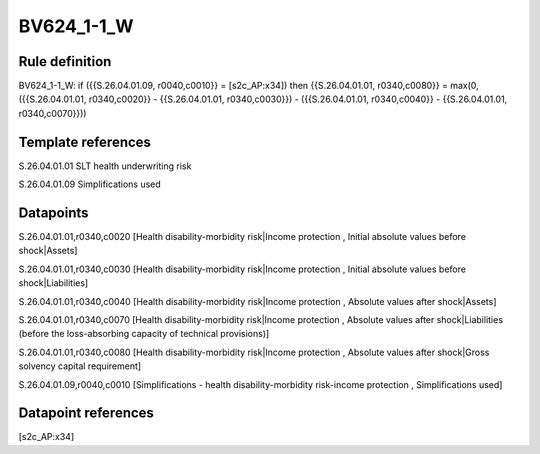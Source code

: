===========
BV624_1-1_W
===========

Rule definition
---------------

BV624_1-1_W: if ({{S.26.04.01.09, r0040,c0010}} = [s2c_AP:x34]) then {{S.26.04.01.01, r0340,c0080}} = max(0, ({{S.26.04.01.01, r0340,c0020}} - {{S.26.04.01.01, r0340,c0030}}) - ({{S.26.04.01.01, r0340,c0040}} - {{S.26.04.01.01, r0340,c0070}}))


Template references
-------------------

S.26.04.01.01 SLT health underwriting risk

S.26.04.01.09 Simplifications used


Datapoints
----------

S.26.04.01.01,r0340,c0020 [Health disability-morbidity risk|Income protection , Initial absolute values before shock|Assets]

S.26.04.01.01,r0340,c0030 [Health disability-morbidity risk|Income protection , Initial absolute values before shock|Liabilities]

S.26.04.01.01,r0340,c0040 [Health disability-morbidity risk|Income protection , Absolute values after shock|Assets]

S.26.04.01.01,r0340,c0070 [Health disability-morbidity risk|Income protection , Absolute values after shock|Liabilities (before the loss-absorbing capacity of technical provisions)]

S.26.04.01.01,r0340,c0080 [Health disability-morbidity risk|Income protection , Absolute values after shock|Gross solvency capital requirement]

S.26.04.01.09,r0040,c0010 [Simplifications - health disability-morbidity risk-income protection , Simplifications used]



Datapoint references
--------------------

[s2c_AP:x34]